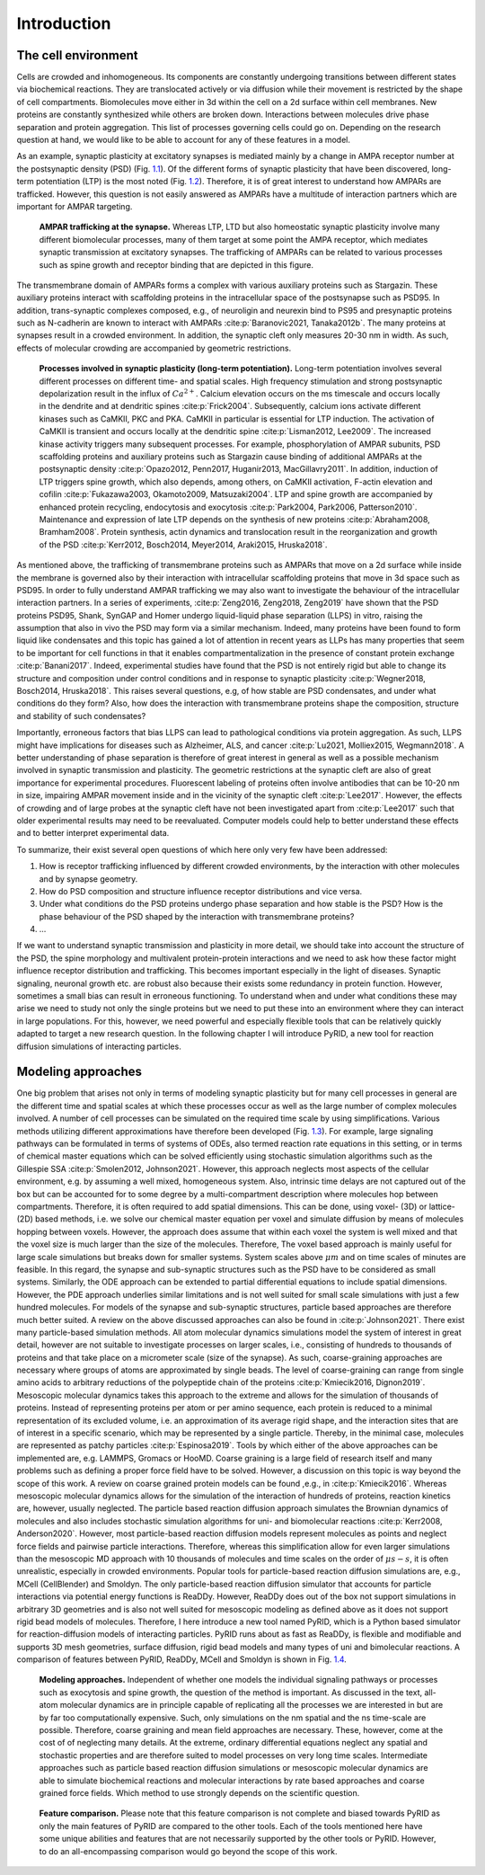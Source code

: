 .. _`sec:introduction_pyrid`:

Introduction
============

The cell environment
--------------------

Cells are crowded and inhomogeneous. Its components are constantly
undergoing transitions between different states via biochemical
reactions. They are translocated actively or via diffusion while their
movement is restricted by the shape of cell compartments. Biomolecules
move either in 3d within the cell on a 2d surface within cell membranes.
New proteins are constantly synthesized while others are broken down.
Interactions between molecules drive phase separation and protein
aggregation. This list of processes governing cells could go on.
Depending on the research question at hand, we would like to be able to
account for any of these features in a model.

As an example, synaptic plasticity at excitatory synapses is mediated
mainly by a change in AMPA receptor number at the postsynaptic density
(PSD) (Fig. `1.1 <#fig:ampar_trafficking>`__). Of the different forms of
synaptic plasticity that have been discovered, long-term potentiation
(LTP) is the most noted (Fig. `1.2 <#fig:synpl_processes>`__).
Therefore, it is of great interest to understand how AMPARs are
trafficked. However, this question is not easily answered as AMPARs have
a multitude of interaction partners which are important for AMPAR
targeting.

.. figure:: Figures/AMPAR_Trafficking.png
   :width: 50%
   :name: fig:ampar_trafficking

   **AMPAR trafficking at the synapse.** Whereas LTP, LTD but also
   homeostatic synaptic plasticity involve many different biomolecular
   processes, many of them target at some point the AMPA receptor, which
   mediates synaptic transmission at excitatory synapses. The
   trafficking of AMPARs can be related to various processes such as
   spine growth and receptor binding that are depicted in this figure.

The transmembrane domain of AMPARs forms a complex with various
auxiliary proteins such as Stargazin. These auxiliary proteins interact
with scaffolding proteins in the intracellular space of the postsynapse
such as PSD95. In addition, trans-synaptic complexes composed, e.g., of
neuroligin and neurexin bind to PS95 and presynaptic proteins such as
N-cadherin are known to interact with AMPARs
:cite:p:`Baranovic2021, Tanaka2012b`. The many proteins at
synapses result in a crowded environment. In addition, the synaptic
cleft only measures 20-30 nm in width. As such, effects of molecular
crowding are accompanied by geometric restrictions.

.. figure:: Figures/SynPl_Processes_1.png
   :width: 50%
   :name: fig:synpl_processes

   **Processes involved in synaptic plasticity (long-term
   potentiation).** Long-term potentiation involves several different
   processes on different time- and spatial scales. High frequency
   stimulation and strong postsynaptic depolarization result in the
   influx of :math:`Ca^{2+}`. Calcium elevation occurs on the ms
   timescale and occurs locally in the dendrite and at dendritic spines
   :cite:p:`Frick2004`. Subsequently, calcium ions activate
   different kinases such as CaMKII, PKC and PKA. CaMKII in particular
   is essential for LTP induction. The activation of CaMKII is transient
   and occurs locally at the dendritic spine
   :cite:p:`Lisman2012, Lee2009`. The increased kinase
   activity triggers many subsequent processes. For example,
   phosphorylation of AMPAR subunits, PSD scaffolding proteins and
   auxiliary proteins such as Stargazin cause binding of additional
   AMPARs at the postsynaptic density
   :cite:p:`Opazo2012, Penn2017, Huganir2013, MacGillavry2011`.
   In addition, induction of LTP triggers spine growth, which also
   depends, among others, on CaMKII activation, F-actin elevation and
   cofilin
   :cite:p:`Fukazawa2003, Okamoto2009, Matsuzaki2004`. LTP
   and spine growth are accompanied by enhanced protein recycling,
   endocytosis and exocytosis
   :cite:p:`Park2004, Park2006, Patterson2010`. Maintenance
   and expression of late LTP depends on the synthesis of new proteins
   :cite:p:`Abraham2008, Bramham2008`. Protein synthesis,
   actin dynamics and translocation result in the reorganization and
   growth of the PSD
   :cite:p:`Kerr2012, Bosch2014, Meyer2014, Araki2015, Hruska2018`.

As mentioned above, the trafficking of transmembrane proteins such as
AMPARs that move on a 2d surface while inside the membrane is governed
also by their interaction with intracellular scaffolding proteins that
move in 3d space such as PSD95. In order to fully understand AMPAR
trafficking we may also want to investigate the behaviour of the
intracellular interaction partners. In a series of experiments,
:cite:p:`Zeng2016, Zeng2018, Zeng2019` have shown that the
PSD proteins PSD95, Shank, SynGAP and Homer undergo liquid-liquid phase
separation (LLPS) in vitro, raising the assumption that also in vivo the
PSD may form via a similar mechanism. Indeed, many proteins have been
found to form liquid like condensates and this topic has gained a lot of
attention in recent years as LLPs has many properties that seem to be
important for cell functions in that it enables compartmentalization in
the presence of constant protein exchange
:cite:p:`Banani2017`. Indeed, experimental studies have found
that the PSD is not entirely rigid but able to change its structure and
composition under control conditions and in response to synaptic
plasticity :cite:p:`Wegner2018, Bosch2014, Hruska2018`. This
raises several questions, e.g, of how stable are PSD condensates, and
under what conditions do they form? Also, how does the interaction with
transmembrane proteins shape the composition, structure and stability of
such condensates?

Importantly, erroneous factors that bias LLPS can lead to pathological
conditions via protein aggregation. As such, LLPS might have
implications for diseases such as Alzheimer, ALS, and cancer
:cite:p:`Lu2021, Molliex2015, Wegmann2018`. A better
understanding of phase separation is therefore of great interest in
general as well as a possible mechanism involved in synaptic
transmission and plasticity. The geometric restrictions at the synaptic
cleft are also of great importance for experimental procedures.
Fluorescent labeling of proteins often involve antibodies that can be
10-20 nm in size, impairing AMPAR movement inside and in the vicinity of
the synaptic cleft :cite:p:`Lee2017`. However, the effects of
crowding and of large probes at the synaptic cleft have not been
investigated apart from :cite:p:`Lee2017` such that older
experimental results may need to be reevaluated. Computer models could
help to better understand these effects and to better interpret
experimental data.

To summarize, their exist several open questions of which here only very
few have been addressed:

#. How is receptor trafficking influenced by different crowded
   environments, by the interaction with other molecules and by synapse
   geometry.

#. How do PSD composition and structure influence receptor distributions
   and vice versa.

#. Under what conditions do the PSD proteins undergo phase separation
   and how stable is the PSD? How is the phase behaviour of the PSD
   shaped by the interaction with transmembrane proteins?

#. ...

If we want to understand synaptic transmission and plasticity in more
detail, we should take into account the structure of the PSD, the spine
morphology and multivalent protein-protein interactions and we need to
ask how these factor might influence receptor distribution and
trafficking. This becomes important especially in the light of diseases.
Synaptic signaling, neuronal growth etc. are robust also because their
exists some redundancy in protein function. However, sometimes a small
bias can result in erroneous functioning. To understand when and under
what conditions these may arise we need to study not only the single
proteins but we need to put these into an environment where they can
interact in large populations. For this, however, we need powerful and
especially flexible tools that can be relatively quickly adapted to
target a new research question. In the following chapter I will
introduce PyRID, a new tool for reaction diffusion simulations of
interacting particles.

Modeling approaches
-------------------

One big problem that arises not only in terms of modeling synaptic
plasticity but for many cell processes in general are the different time
and spatial scales at which these processes occur as well as the large
number of complex molecules involved. A number of cell processes can be
simulated on the required time scale by using simplifications. Various
methods utilizing different approximations have therefore been developed
(Fig. `1.3 <#fig:modelling_methods>`__). For example, large signaling
pathways can be formulated in terms of systems of ODEs, also termed
reaction rate equations in this setting, or in terms of chemical master
equations which can be solved efficiently using stochastic simulation
algorithms such as the Gillespie SSA
:cite:p:`Smolen2012, Johnson2021`. However, this approach
neglects most aspects of the cellular environment, e.g. by assuming a
well mixed, homogeneous system. Also, intrinsic time delays are not
captured out of the box but can be accounted for to some degree by a
multi-compartment description where molecules hop between compartments.
Therefore, it is often required to add spatial dimensions. This can be
done, using voxel- (3D) or lattice- (2D) based methods, i.e. we solve
our chemical master equation per voxel and simulate diffusion by means
of molecules hopping between voxels. However, the approach does assume
that within each voxel the system is well mixed and that the voxel size
is much larger than the size of the molecules. Therefore, The voxel
based approach is mainly useful for large scale simulations but breaks
down for smaller systems. System scales above :math:`\mu m` and on time
scales of minutes are feasible. In this regard, the synapse and
sub-synaptic structures such as the PSD have to be considered as small
systems. Similarly, the ODE approach can be extended to partial
differential equations to include spatial dimensions. However, the PDE
approach underlies similar limitations and is not well suited for small
scale simulations with just a few hundred molecules. For models of the
synapse and sub-synaptic structures, particle based approaches are
therefore much better suited. A review on the above discussed approaches
can also be found in :cite:p:`Johnson2021`. There exist many
particle-based simulation methods. All atom molecular dynamics
simulations model the system of interest in great detail, however are
not suitable to investigate processes on larger scales, i.e., consisting
of hundreds to thousands of proteins and that take place on a micrometer
scale (size of the synapse). As such, coarse-graining approaches are
necessary where groups of atoms are approximated by single beads. The
level of coarse-graining can range from single amino acids to arbitrary
reductions of the polypeptide chain of the proteins
:cite:p:`Kmiecik2016, Dignon2019`. Mesoscopic molecular
dynamics takes this approach to the extreme and allows for the
simulation of thousands of proteins. Instead of representing proteins
per atom or per amino sequence, each protein is reduced to a minimal
representation of its excluded volume, i.e. an approximation of its
average rigid shape, and the interaction sites that are of interest in a
specific scenario, which may be represented by a single particle.
Thereby, in the minimal case, molecules are represented as patchy
particles :cite:p:`Espinosa2019`. Tools by which either of
the above approaches can be implemented are, e.g. LAMMPS, Gromacs or
HooMD. Coarse graining is a large field of research itself and many
problems such as defining a proper force field have to be solved.
However, a discussion on this topic is way beyond the scope of this
work. A review on coarse grained protein models can be found ,e.g., in
:cite:p:`Kmiecik2016`. Whereas mesoscopic molecular dynamics
allows for the simulation of the interaction of hundreds of proteins,
reaction kinetics are, however, usually neglected. The particle based
reaction diffusion approach simulates the Brownian dynamics of molecules
and also includes stochastic simulation algorithms for uni- and
biomolecular reactions :cite:p:`Kerr2008, Anderson2020`.
However, most particle-based reaction diffusion models represent
molecules as points and neglect force fields and pairwise particle
interactions. Therefore, whereas this simplification allow for even
larger simulations than the mesoscopic MD approach with 10 thousands of
molecules and time scales on the order of :math:`\mu s-s`, it is often
unrealistic, especially in crowded environments. Popular tools for
particle-based reaction diffusion simulations are, e.g., MCell
(CellBlender) and Smoldyn. The only particle-based reaction diffusion
simulator that accounts for particle interactions via potential energy
functions is ReaDDy. However, ReaDDy does out of the box not support
simulations in arbitrary 3D geometries and is also not well suited for
mesoscopic modeling as defined above as it does not support rigid bead
models of molecules. Therefore, I here introduce a new tool named PyRID,
which is a Python based simulator for reaction-diffusion models of
interacting particles. PyRID runs about as fast as ReaDDy, is flexible
and modifiable and supports 3D mesh geometries, surface diffusion, rigid
bead models and many types of uni and bimolecular reactions. A
comparison of features between PyRID, ReaDDy, MCell and Smoldyn is shown
in Fig. `1.4 <#fig:FeatureComparison>`__.

.. figure:: Figures/Modelling_Methods.png
   :width: 50%
   :name: fig:modelling_methods

   **Modeling approaches.** Independent of whether one models the
   individual signaling pathways or processes such as exocytosis and
   spine growth, the question of the method is important. As discussed
   in the text, all-atom molecular dynamics are in principle capable of
   replicating all the processes we are interested in but are by far too
   computationally expensive. Such, only simulations on the nm spatial
   and the ns time-scale are possible. Therefore, coarse graining and
   mean field approaches are necessary. These, however, come at the cost
   of of neglecting many details. At the extreme, ordinary differential
   equations neglect any spatial and stochastic properties and are
   therefore suited to model processes on very long time scales.
   Intermediate approaches such as particle based reaction diffusion
   simulations or mesoscopic molecular dynamics are able to simulate
   biochemical reactions and molecular interactions by rate based
   approaches and coarse grained force fields. Which method to use
   strongly depends on the scientific question.

.. container:: landscape

   .. figure:: Figures/FeatureComparison_V3.png
      :width: 50%
      :name: fig:FeatureComparison

      **Feature comparison.** Please note that this feature comparison
      is not complete and biased towards PyRID as only the main features
      of PyRID are compared to the other tools. Each of the tools
      mentioned here have some unique abilities and features that are
      not necessarily supported by the other tools or PyRID. However, to
      do an all-encompassing comparison would go beyond the scope of
      this work.

